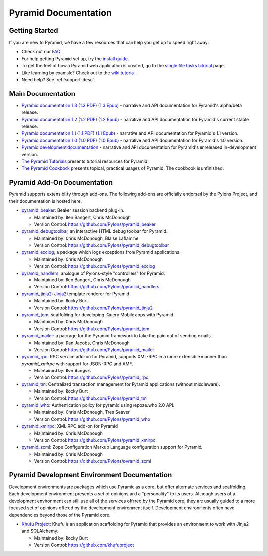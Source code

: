 Pyramid Documentation
=====================

Getting Started
---------------

If you are new to Pyramid, we have a few resources that can help you get up to
speed right away:

* Check out  our `FAQ </faq/pyramid.html>`_.

* For help getting Pyramid set up, try the `install guide
  </projects/pyramid/en/1.3-branch/narr/install.html>`_.

* To get the feel of how a Pyramid web application is created, go to the 
  `single file tasks tutorial </projects/pyramid_tutorials/en/latest/single_file_tasks/single_file_tasks.html>`_ page. 

* Like learning by example? Check out to the `wiki tutorial
  </projects/pyramid/en/1.3-branch/tutorials/wiki2/index.html>`_.

* Need help?  See :ref:`support-desc`.

Main Documentation
------------------

* `Pyramid documentation 1.3 </projects/pyramid/en/1.3-branch/>`_ (`1.3 PDF
  <http://media.readthedocs.org/pdf/pyramid/1.3-branch/pyramid.pdf>`_) (`1.3 Epub
  <http://media.readthedocs.org/epub/pyramid/1.3-branch/pyramid.epub>`_) - narrative and API
  documentation for Pyramid's alpha/beta release.

* `Pyramid documentation 1.2 </projects/pyramid/en/1.2-branch/>`_ (`1.2 PDF
  <http://media.readthedocs.org/pdf/pyramid/1.2-branch/pyramid.pdf>`_) (`1.2 Epub
  <http://media.readthedocs.org/epub/pyramid/1.2-branch/pyramid.epub>`_) - narrative and API
  documentation for Pyramid's current stable release.

* `Pyramid documentation 1.1 </projects/pyramid/en/1.1-branch/>`_ (`1.1 PDF
  <http://media.readthedocs.org/pdf/pyramid/1.1-branch/pyramid.pdf>`_) (`1.1 Epub
  <http://media.readthedocs.org/epub/pyramid/1.1-branch/pyramid.epub>`_) - narrative and API
  documentation for Pyramid's 1.1 version.

* `Pyramid documentation 1.0 </projects/pyramid/en/1.0-branch/>`_ (`1.0 PDF
  <http://media.readthedocs.org/pdf/pyramid/1.0-branch/pyramid.pdf>`_) (`1.0 Epub
  <http://media.readthedocs.org/epub/pyramid/1.0-branch/pyramid.epub>`_) - narrative and API
  documentation for Pyramid's 1.0 version.

* `Pyramid development documentation </projects/pyramid/en/latest/>`_ - narrative
  and API documentation for Pyramid's unreleased in-development version.

* `The Pyramid Tutorials
  </projects/pyramid_tutorials/en/latest/>`_ presents
  tutorial resources for Pyramid.

* `The Pyramid Cookbook
  </projects/pyramid_cookbook/en/latest/>`_ presents
  topical, practical usages of Pyramid.  The cookbook is unfinished.

Pyramid Add-On Documentation
----------------------------

Pyramid supports extensibility through add-ons.  The following add-ons are
officially endorsed by the Pylons Project, and their documentation is hosted
here.

* `pyramid_beaker </projects/pyramid_beaker/en/latest/>`_: Beaker session backend
  plug-in.

  - Maintained by: Ben Bangert, Chris McDonough

  - Version Control: https://github.com/Pylons/pyramid_beaker

* `pyramid_debugtoolbar </projects/pyramid_debugtoolbar/en/latest/>`_, an interactive
  HTML debug toolbar for Pyramid.

  - Maintained by:  Chris McDonough, Blaise Laflamme

  - Version Control: https://github.com/Pylons/pyramid_debugtoolbar

* `pyramid_exclog </projects/pyramid_exclog/en/latest/>`_, a package which logs
  exceptions from Pyramid applications.

  - Maintained by:  Chris McDonough

  - Version Control: https://github.com/Pylons/pyramid_exclog

* `pyramid_handlers </projects/pyramid_handlers/en/latest/>`_: analogue of
  Pylons-style "controllers" for Pyramid.

  - Maintained by: Ben Bangert, Chris McDonough

  - Version Control: https://github.com/Pylons/pyramid_handlers

* `pyramid_jinja2 </projects/pyramid_jinja2/en/latest/>`_: `Jinja2
  <http://jinja.pocoo.org/>`_ template renderer for Pyramid

  - Maintained by: Rocky Burt

  - Version Control: https://github.com/Pylons/pyramid_jinja2

* `pyramid_jqm </projects/pyramid_jqm/en/latest/>`_, scaffolding for developing
  jQuery Mobile apps with Pyramid.

  - Maintained by:  Chris McDonough

  - Version Control: https://github.com/Pylons/pyramid_jqm

* `pyramid_mailer </projects/pyramid_mailer/en/latest/>`_: a package for the
  Pyramid framework to take the pain out of sending emails.

  - Maintained by:  Dan Jacobs, Chris McDonough

  - Version Control: https://github.com/Pylons/pyramid_mailer

* `pyramid_rpc </projects/pyramid_rpc/en/latest/>`_: RPC service add-on for
  Pyramid, supports XML-RPC in a more extensible manner than `pyramid_xmlrpc`
  with support for JSON-RPC and AMF.

  - Maintained by: Ben Bangert

  - Version Control: https://github.com/Pylons/pyramid_rpc

* `pyramid_tm </projects/pyramid_tm/en/latest/>`_: Centralized transaction 
  management for Pyramid applications (without middleware).

  - Maintained by: Rocky Burt

  - Version Control: https://github.com/Pylons/pyramid_tm

* `pyramid_who </projects/pyramid_who/en/latest/>`_: Authentication policy for 
  pyramid using repoze.who 2.0 API.

  - Maintained by: Chris McDonough, Tres Seaver

  - Version Control: https://github.com/Pylons/pyramid_who

* `pyramid_xmlrpc </projects/pyramid_xmlrpc/en/latest/>`_: XML-RPC add-on for
  Pyramid

  - Maintained by: Chris McDonough

  - Version Control: https://github.com/Pylons/pyramid_xmlrpc

* `pyramid_zcml </projects/pyramid_zcml/en/latest/>`_: Zope Configuration Markup
  Language configuration support for Pyramid.

  - Maintained by: Chris McDonough

  - Version Control: https://github.com/Pylons/pyramid_zcml

Pyramid Development Environment Documentation
---------------------------------------------

Development environments are packages which use Pyramid as a core, but offer
alternate services and scaffolding.  Each development environment presents a
set of opinions and a "personality" to its users.  Although users of a
development environment can still use all of the services offered by the
Pyramid core, they are usually guided to a more focused set of opinions
offered by the development environment itself.  Development environments
often have dependencies beyond those of the Pyramid core.

.. _akhet-desc:

* `Khufu Project <http://khufuproject.github.com/>`_: Khufu is an application
  scaffolding for Pyramid that provides an environment to work with Jinja2 and
  SQLAlchemy.

  - Maintained by: Rocky Burt

  - Version Control: https://github.com/khufuproject

